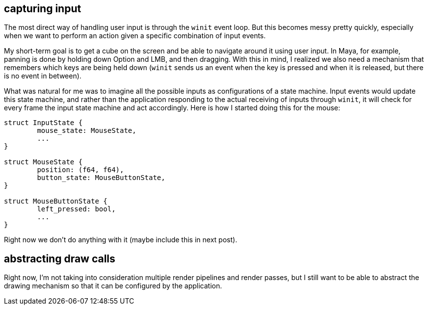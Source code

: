 == capturing input

The most direct way of handling user input is through the `winit`
event loop. But this becomes messy pretty quickly, especially when
we want to perform an action given a specific combination of input 
events.

My short-term goal is to get a cube on the screen and be able to 
navigate around it using user input. In Maya, for example, panning
is done by holding down Option and LMB, and then dragging. With this
in mind, I realized we also need a mechanism that remembers which keys
are being held down (`winit` sends us an event when the key is 
pressed and when it is released, but there is no event in between).

What was natural for me was to imagine all the possible inputs as 
configurations of a state machine. Input events would update this 
state machine, and rather than the application responding to the 
actual receiving of inputs through `winit`, it will check for every 
frame the input state machine and act accordingly. Here is how
I started doing this for the mouse:

```
struct InputState {
	mouse_state: MouseState,
	...
}

struct MouseState {
	position: (f64, f64),
	button_state: MouseButtonState,
}

struct MouseButtonState {
	left_pressed: bool,
	...
}
```

Right now we don't do anything with it (maybe include this in next post).

== abstracting draw calls

Right now, I'm not taking into consideration multiple render pipelines
and render passes, but I still want to be able to abstract the drawing
mechanism so that it can be configured by the application. 
